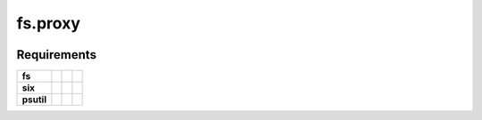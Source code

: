 fs.proxy
========

|Source| |PyPI| |Travis| |Codecov| |Codacy| |Format| |License|

.. |Codacy| image:: https://img.shields.io/codacy/grade/6c923611c7fd49809cfe58a4d2e131ce/master.svg?style=flat-square&maxAge=300
   :target: https://www.codacy.com/app/althonos/fs.proxy/dashboard

.. |Travis| image:: https://img.shields.io/travis/althonos/fs.proxy/master.svg?style=flat-square&maxAge=300
   :target: https://travis-ci.org/althonos/fs.proxy/branches

.. |Codecov| image:: https://img.shields.io/codecov/c/github/althonos/fs.proxy/master.svg?style=flat-square&maxAge=300
   :target: https://codecov.io/gh/althonos/fs.proxy

.. |PyPI| image:: https://img.shields.io/pypi/v/fs.proxy.svg?style=flat-square&maxAge=300
   :target: https://pypi.python.org/pypi/fs.proxy

.. |Format| image:: https://img.shields.io/pypi/format/fs.proxy.svg?style=flat-square&maxAge=300
   :target: https://pypi.python.org/pypi/fs.proxy

.. |Versions| image:: https://img.shields.io/pypi/pyversions/fs.proxy.svg?style=flat-square&maxAge=300
   :target: https://travis-ci.org/althonos/fs.proxy

.. |License| image:: https://img.shields.io/pypi/l/fs.proxy.svg?style=flat-square&maxAge=300
   :target: https://choosealicense.com/licenses/mit/

.. |Source| image:: https://img.shields.io/badge/source-GitHub-303030.svg?maxAge=300&style=flat-square
   :target: https://github.com/althonos/fs.proxy


Requirements
------------

+-------------------+-----------------+-------------------+--------------------+
| **fs**            | |PyPI fs|       | |Source fs|       | |License fs|       |
+-------------------+-----------------+-------------------+--------------------+
| **six**           | |PyPI six|      | |Source six|      | |License six|      |
+-------------------+-----------------+-------------------+--------------------+
| **psutil**        | |PyPI psutil|   | |Source psutil|   | |License psutil|   |
+-------------------+-----------------+-------------------+--------------------+

.. |License six| image:: https://img.shields.io/pypi/l/six.svg?maxAge=300&style=flat-square
   :target: https://choosealicense.com/licenses/mit/

.. |Source six| image:: https://img.shields.io/badge/source-GitHub-303030.svg?maxAge=300&style=flat-square
   :target: https://github.com/benjaminp/six

.. |PyPI six| image:: https://img.shields.io/pypi/v/six.svg?maxAge=300&style=flat-square
   :target: https://pypi.python.org/pypi/six

.. |License fs| image:: https://img.shields.io/badge/license-MIT-blue.svg?maxAge=300&style=flat-square
   :target: https://choosealicense.com/licenses/mit/

.. |Source fs| image:: https://img.shields.io/badge/source-GitHub-303030.svg?maxAge=300&style=flat-square
   :target: https://github.com/PyFilesystem/pyfilesystem2

.. |PyPI fs| image:: https://img.shields.io/pypi/v/fs.svg?maxAge=300&style=flat-square
   :target: https://pypi.python.org/pypi/fs

.. |License psutil| image:: https://img.shields.io/pypi/l/psutil.svg?maxAge=300&style=flat-square
   :target: https://choosealicense.com/licenses/bsd-3-clause/

.. |Source psutil| image:: https://img.shields.io/badge/source-GitHub-303030.svg?maxAge=300&style=flat-square
   :target: https://github.com/giampaolo/psutil

.. |PyPI psutil| image:: https://img.shields.io/pypi/v/psutil.svg?maxAge=300&style=flat-square
   :target: https://pypi.python.org/pypi/psutil
